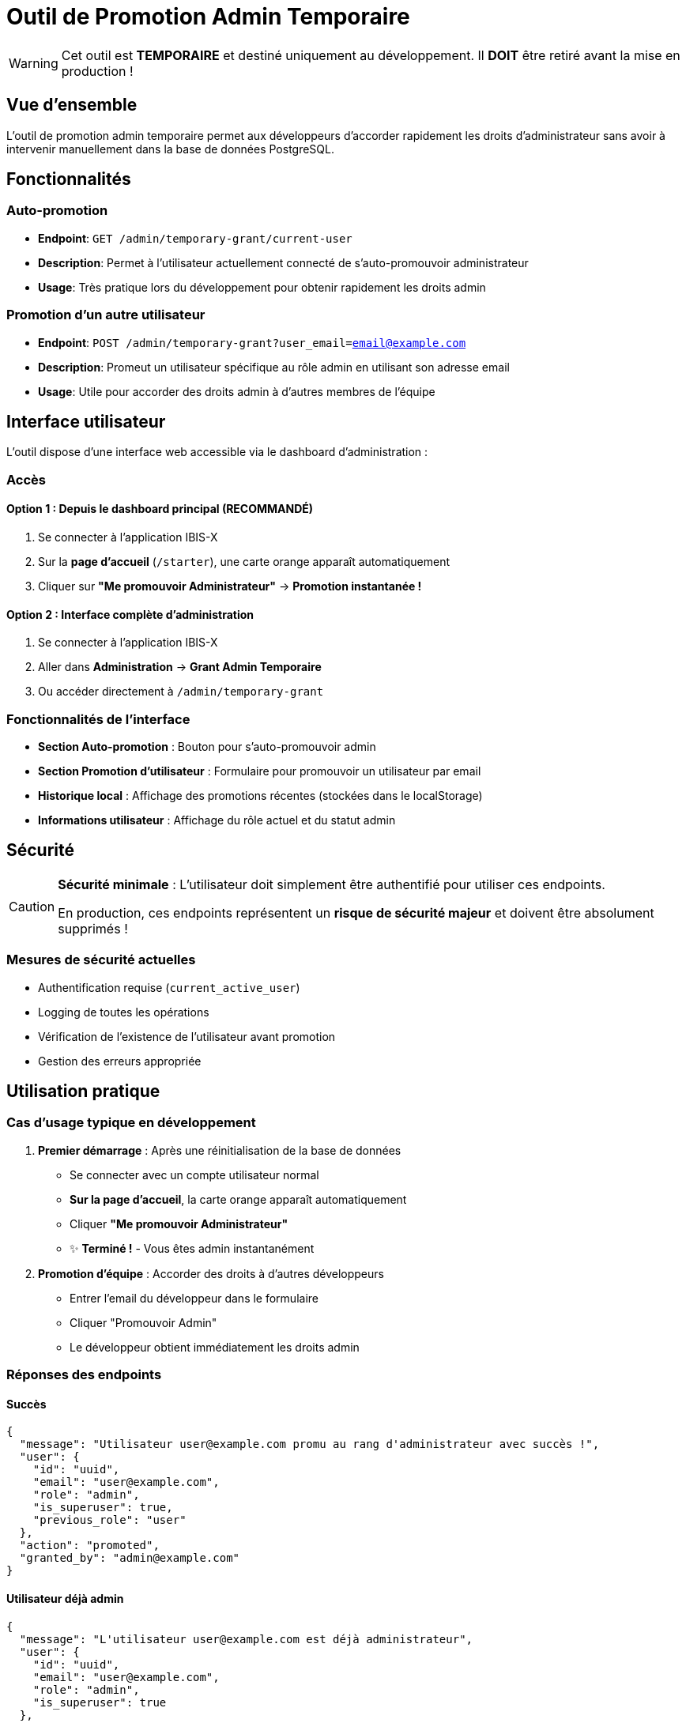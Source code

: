 = Outil de Promotion Admin Temporaire
:description: Guide d'utilisation de l'outil temporaire pour l'attribution de droits d'administrateur
:keywords: admin, temporaire, développement, promotion
:page-nav-title: Grant Admin Temporaire

[WARNING]
====
Cet outil est **TEMPORAIRE** et destiné uniquement au développement. Il **DOIT** être retiré avant la mise en production !
====

== Vue d'ensemble

L'outil de promotion admin temporaire permet aux développeurs d'accorder rapidement les droits d'administrateur sans avoir à intervenir manuellement dans la base de données PostgreSQL.

== Fonctionnalités

=== Auto-promotion
* **Endpoint**: `GET /admin/temporary-grant/current-user`
* **Description**: Permet à l'utilisateur actuellement connecté de s'auto-promouvoir administrateur
* **Usage**: Très pratique lors du développement pour obtenir rapidement les droits admin

=== Promotion d'un autre utilisateur
* **Endpoint**: `POST /admin/temporary-grant?user_email=email@example.com`
* **Description**: Promeut un utilisateur spécifique au rôle admin en utilisant son adresse email
* **Usage**: Utile pour accorder des droits admin à d'autres membres de l'équipe

== Interface utilisateur

L'outil dispose d'une interface web accessible via le dashboard d'administration :

=== Accès

==== Option 1 : Depuis le dashboard principal (RECOMMANDÉ)
1. Se connecter à l'application IBIS-X  
2. Sur la **page d'accueil** (`/starter`), une carte orange apparaît automatiquement
3. Cliquer sur **"Me promouvoir Administrateur"** → **Promotion instantanée !**

==== Option 2 : Interface complète d'administration
1. Se connecter à l'application IBIS-X
2. Aller dans **Administration** → **Grant Admin Temporaire**
3. Ou accéder directement à `/admin/temporary-grant`

=== Fonctionnalités de l'interface
* **Section Auto-promotion** : Bouton pour s'auto-promouvoir admin
* **Section Promotion d'utilisateur** : Formulaire pour promouvoir un utilisateur par email
* **Historique local** : Affichage des promotions récentes (stockées dans le localStorage)
* **Informations utilisateur** : Affichage du rôle actuel et du statut admin

== Sécurité

[CAUTION]
====
**Sécurité minimale** : L'utilisateur doit simplement être authentifié pour utiliser ces endpoints. 

En production, ces endpoints représentent un **risque de sécurité majeur** et doivent être absolument supprimés !
====

=== Mesures de sécurité actuelles
* Authentification requise (`current_active_user`)
* Logging de toutes les opérations
* Vérification de l'existence de l'utilisateur avant promotion
* Gestion des erreurs appropriée

== Utilisation pratique

=== Cas d'usage typique en développement

1. **Premier démarrage** : Après une réinitialisation de la base de données
   * Se connecter avec un compte utilisateur normal
   * **Sur la page d'accueil**, la carte orange apparaît automatiquement
   * Cliquer **"Me promouvoir Administrateur"** 
   * ✨ **Terminé !** - Vous êtes admin instantanément

2. **Promotion d'équipe** : Accorder des droits à d'autres développeurs
   * Entrer l'email du développeur dans le formulaire
   * Cliquer "Promouvoir Admin"
   * Le développeur obtient immédiatement les droits admin

=== Réponses des endpoints

==== Succès
[source,json]
----
{
  "message": "Utilisateur user@example.com promu au rang d'administrateur avec succès !",
  "user": {
    "id": "uuid",
    "email": "user@example.com",
    "role": "admin",
    "is_superuser": true,
    "previous_role": "user"
  },
  "action": "promoted",
  "granted_by": "admin@example.com"
}
----

==== Utilisateur déjà admin
[source,json]
----
{
  "message": "L'utilisateur user@example.com est déjà administrateur",
  "user": {
    "id": "uuid",
    "email": "user@example.com",
    "role": "admin",
    "is_superuser": true
  },
  "action": "no_change"
}
----

== Nettoyage pour la production

[IMPORTANT]
====
Avant le déploiement en production, **supprimer** :

1. **Backend** (`api-gateway/app/main.py`) :
   * `@app.post("/admin/temporary-grant", ...)`
   * `@app.get("/admin/temporary-grant/current-user", ...)`

2. **Frontend** :
   * `frontend/src/app/pages/admin/temporary-admin-grant.component.ts`
   * Retirer l'import et la route dans `admin.routes.ts`
   * Supprimer le bouton dans `admin-dashboard.component.ts`
   * Nettoyer les méthodes dans `admin.service.ts`

3. **Documentation** :
   * Supprimer ce fichier de documentation
====

== Code source

=== Endpoints backend
- Fichier : `api-gateway/app/main.py`
- Lignes : ~1300-1450 (section "ENDPOINT TEMPORAIRE POUR ADMIN GRANT")

=== Interface frontend
- Composant principal : `frontend/src/app/pages/admin/temporary-admin-grant.component.ts`
- Routes : `frontend/src/app/pages/admin/admin.routes.ts`
- Service : `frontend/src/app/services/admin.service.ts` (méthodes temporaires)

=== Traductions
- Français : `frontend/src/assets/i18n/fr.json`
- Anglais : `frontend/src/assets/i18n/en.json`
- Clé : `ADMIN_TEMPORARY_GRANT`